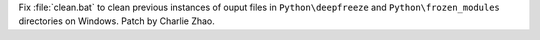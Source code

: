 Fix :file:`clean.bat` to clean previous instances of ouput files in ``Python\deepfreeze`` and
``Python\frozen_modules`` directories on Windows. Patch by Charlie Zhao.
